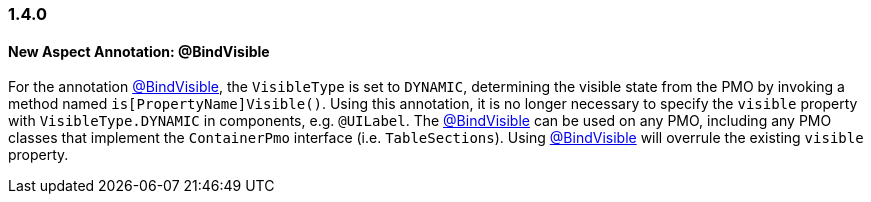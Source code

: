 :jbake-type: referenced
:jbake-status: referenced
:jbake-order: 0

// NO :source-dir: HERE, BECAUSE N&N NEEDS TO SHOW CODE AT IT'S TIME OF ORIGIN, NOT LINK TO CURRENT CODE
:images-folder-name: 01_newnoteworthy

=== 1.4.0

==== New Aspect Annotation: @BindVisible

For the annotation <<bind-visible, @BindVisible>>, the `VisibleType` is set to `DYNAMIC`, determining the visible state from the PMO by invoking a method named `is[PropertyName]Visible()`. Using this annotation, it is no longer necessary to specify the `visible` property with `VisibleType.DYNAMIC` in components, e.g. `@UILabel`. The <<bind-visible, @BindVisible>> can be used on any PMO, including any PMO classes that implement the `ContainerPmo` interface (i.e. `TableSections`). Using <<bind-visible, @BindVisible>> will overrule the existing `visible` property.